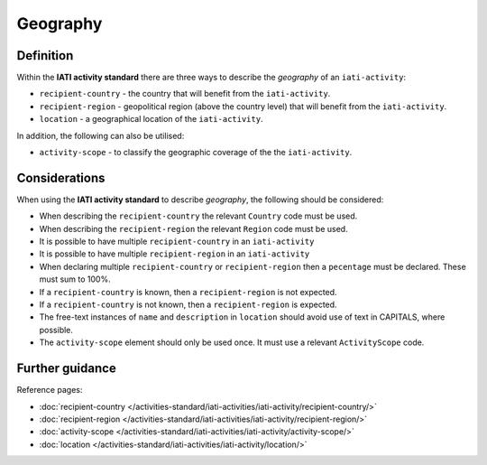 Geography
=========

Definition
----------
Within the **IATI activity standard** there are three ways to describe the *geography* of an ``iati-activity``:

* ``recipient-country`` - the country that will benefit from the ``iati-activity``.
* ``recipient-region`` - geopolitical region (above the country level) that will benefit from the ``iati-activity``.
* ``location`` - a geographical location of the ``iati-activity``.

In addition, the following can also be utilised:

* ``activity-scope`` - to classify the geographic coverage of the the ``iati-activity``.

Considerations
--------------
When using the **IATI activity standard** to describe *geography*, the following should be considered:

* When describing the ``recipient-country`` the relevant ``Country`` code must be used.

* When describing the ``recipient-region`` the relevant ``Region`` code must be used.

* It is possible to have multiple ``recipient-country`` in an ``iati-activity``

* It is possible to have multiple ``recipient-region`` in an ``iati-activity``

* When declaring multiple ``recipient-country`` or ``recipient-region`` then a ``pecentage`` must be declared.  These must sum to 100%.

* If a ``recipient-country`` is known, then a ``recipient-region`` is not expected.

* If a ``recipient-country`` is not known, then a ``recipient-region`` is expected.

* The free-text instances of ``name`` and ``description`` in ``location`` should avoid use of text in CAPITALS, where possible. 

* The ``activity-scope`` element should only be used once.  It must use a relevant ``ActivityScope`` code.

Further guidance
----------------

Reference pages:

* :doc:`recipient-country </activities-standard/iati-activities/iati-activity/recipient-country/>`
* :doc:`recipient-region </activities-standard/iati-activities/iati-activity/recipient-region/>`
* :doc:`activity-scope </activities-standard/iati-activities/iati-activity/activity-scope/>`
* :doc:`location </activities-standard/iati-activities/iati-activity/location/>`

